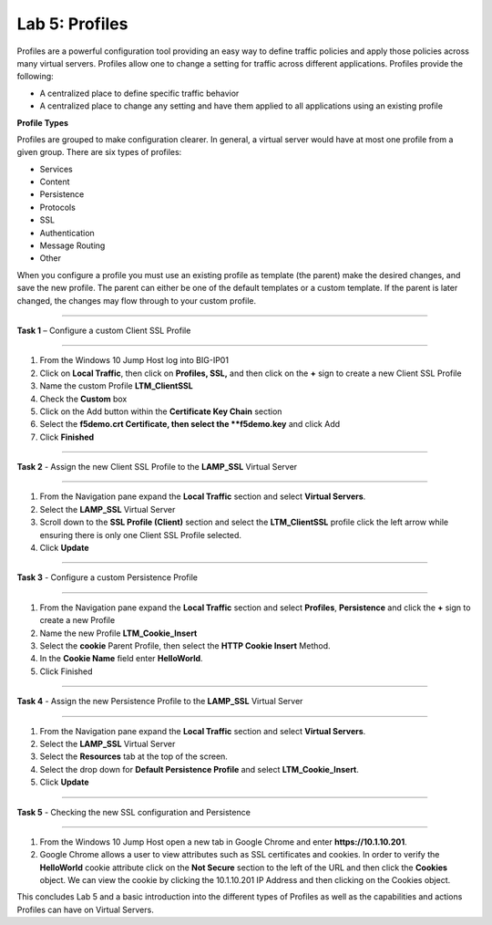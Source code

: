 Lab 5: Profiles
----------------------------------
Profiles are a powerful configuration tool providing an easy
way to define traffic policies and apply those policies across
many virtual servers.  Profiles allow one to change a setting
for traffic across different applications.   Profiles provide
the following:

-  A centralized place to define specific traffic behavior

-  A centralized place to change any setting and have them
   applied to all applications using an existing profile
   
**Profile Types**

Profiles are grouped to make configuration clearer.  In general, a virtual
server would have at most one profile from a given group.   There are six
types of profiles:

-  Services
-  Content
-  Persistence
-  Protocols
-  SSL
-  Authentication
-  Message Routing
-  Other

When you configure a profile you must use an existing profile as template (the parent)
make the desired changes, and save the new profile.   The parent can either be one of
the default templates or a custom template.  If the parent is later changed, the
changes may flow through to your custom profile.


^^^^^^^^^^^^^^^^^^^^^^^^^^^^^^^^^^^^^^^^^^^^^^^^^^^^^^^^^^^^^^^^^^^^^^^^

**Task 1** – Configure a custom Client SSL Profile

^^^^^^^^^^^^^^^^^^^^^^^^^^^^^^^^^^^^^^^^^^^^^^^^^^^^^^^^^^^^^^^^^^^^^^^^

#.  From the Windows 10 Jump Host log into BIG-IP01

#.  Click on **Local Traffic**, then click on **Profiles, SSL,** and then click on the 
    **+** sign to create a new Client SSL Profile
   
#.  Name the custom Profile **LTM_ClientSSL**

#.  Check the **Custom** box

#.  Click on the Add button within the **Certificate Key Chain** section

#.  Select the **f5demo.crt Certificate, then select the **f5demo.key** and click Add

#.  Click **Finished**

^^^^^^^^^^^^^^^^^^^^^^^^^^^^^^^^^^^^^^^^^^^^^^^^^^^^^^^^^^^^^^^^^^^^^^^^

**Task 2** - Assign the new Client SSL Profile to the **LAMP_SSL** Virtual Server

^^^^^^^^^^^^^^^^^^^^^^^^^^^^^^^^^^^^^^^^^^^^^^^^^^^^^^^^^^^^^^^^^^^^^^^^

#.  From the Navigation pane expand the **Local Traffic** section and select
    **Virtual Servers**.
    
#.  Select the **LAMP_SSL** Virtual Server

#.  Scroll down to the **SSL Profile (Client)** section and select the **LTM_ClientSSL** profile
    click the left arrow while ensuring there is only one Client SSL Profile selected.
    
#.  Click **Update**

^^^^^^^^^^^^^^^^^^^^^^^^^^^^^^^^^^^^^^^^^^^^^^^^^^^^^^^^^^^^^^^^^^^^^^^^

**Task 3** - Configure a custom Persistence Profile

^^^^^^^^^^^^^^^^^^^^^^^^^^^^^^^^^^^^^^^^^^^^^^^^^^^^^^^^^^^^^^^^^^^^^^^^

#.  From the Navigation pane expand the **Local Traffic** section and select
    **Profiles**, **Persistence** and click the **+** sign to create a new Profile
    
#.  Name the new Profile **LTM_Cookie_Insert**

#.  Select the **cookie** Parent Profile, then select the **HTTP Cookie Insert** Method.

#.  In the **Cookie Name** field enter **HelloWorld**.

#.  Click Finished

^^^^^^^^^^^^^^^^^^^^^^^^^^^^^^^^^^^^^^^^^^^^^^^^^^^^^^^^^^^^^^^^^^^^^^^^

**Task 4** - Assign the new Persistence Profile to the **LAMP_SSL** Virtual Server

^^^^^^^^^^^^^^^^^^^^^^^^^^^^^^^^^^^^^^^^^^^^^^^^^^^^^^^^^^^^^^^^^^^^^^^^

#.  From the Navigation pane expand the **Local Traffic** section and select
    **Virtual Servers**.
    
#.  Select the **LAMP_SSL** Virtual Server

#.  Select the **Resources** tab at the top of the screen.

#.  Select the drop down for **Default Persistence Profile** and select **LTM_Cookie_Insert**.
    
#.  Click **Update**

^^^^^^^^^^^^^^^^^^^^^^^^^^^^^^^^^^^^^^^^^^^^^^^^^^^^^^^^^^^^^^^^^^^^^^^^

**Task 5** - Checking the new SSL configuration and Persistence

^^^^^^^^^^^^^^^^^^^^^^^^^^^^^^^^^^^^^^^^^^^^^^^^^^^^^^^^^^^^^^^^^^^^^^^^

#.  From the Windows 10 Jump Host open a new tab in Google Chrome and enter **https://10.1.10.201**.

#.  Google Chrome allows a user to view attributes such as SSL certificates and cookies.  In order to verify 
    the **HelloWorld** cookie attribute click on the **Not Secure** section to the left of the URL and then click
    the **Cookies** object.   We can view the cookie by clicking the 10.1.10.201 IP Address and then clicking on
    the Cookies object.   
    
This concludes Lab 5 and a basic introduction into the different types of Profiles  as well as the capabilities and actions
Profiles can have on Virtual Servers.




.. |image17| image:: /_static/class1/image19.png
   :width: 1.70088in
   :height: 0.61232in
.. |image18| image:: /_static/class1/image20.png
   :width: 1.70088in
   :height: 0.60540in
.. |image19| image:: /_static/class1/image21.png
   :width: 3.98717in
   :height: 1.04839in
